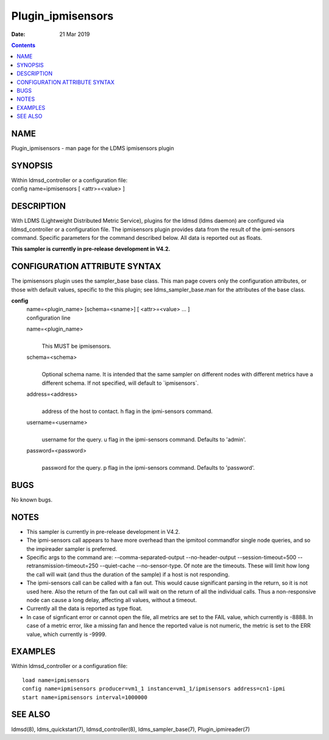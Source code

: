 ==================
Plugin_ipmisensors
==================

:Date: 21 Mar 2019

.. contents::
   :depth: 3
..

NAME
===================

Plugin_ipmisensors - man page for the LDMS ipmisensors plugin

SYNOPSIS
=======================

| Within ldmsd_controller or a configuration file:
| config name=ipmisensors [ <attr>=<value> ]

DESCRIPTION
==========================

With LDMS (Lightweight Distributed Metric Service), plugins for the
ldmsd (ldms daemon) are configured via ldmsd_controller or a
configuration file. The ipmisensors plugin provides data from the result
of the ipmi-sensors command. Specific parameters for the command
described below. All data is reported out as floats.

**This sampler is currently in pre-release development in V4.2.**

CONFIGURATION ATTRIBUTE SYNTAX
=============================================

The ipmisensors plugin uses the sampler_base base class. This man page
covers only the configuration attributes, or those with default values,
specific to the this plugin; see ldms_sampler_base.man for the
attributes of the base class.

**config**
   | name=<plugin_name> [schema=<sname>] [ <attr>=<value> ... ]
   | configuration line

   name=<plugin_name>
      | 
      | This MUST be ipmisensors.

   schema=<schema>
      | 
      | Optional schema name. It is intended that the same sampler on
        different nodes with different metrics have a different schema.
        If not specified, will default to \`ipmisensors\`.

   address=<address>
      | 
      | address of the host to contact. h flag in the ipmi-sensors
        command.

   username=<username>
      | 
      | username for the query. u flag in the ipmi-sensors command.
        Defaults to 'admin'.

   password=<password>
      | 
      | password for the query. p flag in the ipmi-sensors command.
        Defaults to 'password'.

BUGS
===================

No known bugs.

NOTES
====================

-  This sampler is currently in pre-release development in V4.2.

-  The ipmi-sensors call appears to have more overhead than the ipmitool
   commandfor single node queries, and so the impireader sampler is
   preferred.

-  Specific args to the command are: --comma-separated-output
   --no-header-output --session-timeout=500 --retransmission-timeout=250
   --quiet-cache --no-sensor-type. Of note are the timeouts. These will
   limit how long the call will wait (and thus the duration of the
   sample) if a host is not responding.

-  The ipmi-sensors call can be called with a fan out. This would cause
   significant parsing in the return, so it is not used here. Also the
   return of the fan out call will wait on the return of all the
   individual calls. Thus a non-responsive node can cause a long delay,
   affecting all values, without a timeout.

-  Currently all the data is reported as type float.

-  In case of signficant error or cannot open the file, all metrics are
   set to the FAIL value, which currently is -8888. In case of a metric
   error, like a missing fan and hence the reported value is not
   numeric, the metric is set to the ERR value, which currently is
   -9999.

EXAMPLES
=======================

Within ldmsd_controller or a configuration file:

::

   load name=ipmisensors
   config name=ipmisensors producer=vm1_1 instance=vm1_1/ipmisensors address=cn1-ipmi
   start name=ipmisensors interval=1000000

SEE ALSO
=======================

ldmsd(8), ldms_quickstart(7), ldmsd_controller(8), ldms_sampler_base(7),
Plugin_ipmireader(7)
